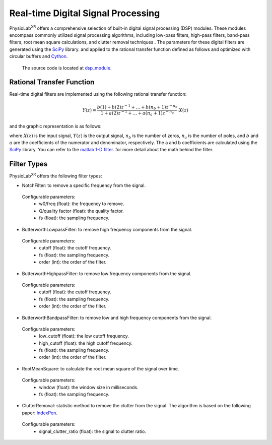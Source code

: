 ###################################
Real-time Digital Signal Processing
###################################

PhysioLab\ :sup:`XR` offers a comprehensive selection of built-in digital signal processing (DSP) modules.
These modules encompass commonly utilized signal processing algorithms,
including low-pass filters, high-pass filters, band-pass filters,
root mean square calculations, and clutter removal techniques .
The parameters for these digital filters are generated using the `SciPy <https://scipy.org/>`_ library.
and applied to the rational transfer function defined as follows and optimized with circular buffers and `Cython <https://cython.org/>`_.

    The source code is located at `dsp_module <https://github.com/PhysioLabXR/PhysioLabXR/blob/master/physiolabxr/utils/dsp_utils/dsp_modules.py>`_.

Rational Transfer Function
--------------------------

Real-time digital filters are implemented using the following rational transfer function:

.. math::

   Y(z) = \frac{b(1) + b(2)z^{-1} + \ldots + b(n_b + 1)z^{-n_b}}{1 + a(2)z^{-1} + \ldots + a(n_a + 1)z^{-n_a}} \cdot X(z)

and the graphic representation is as follows:

.. image:: media/DSP-GraphicRepresentation.png
   :width: 100%
   :align: center




where :math:`X(z)` is the input signal, :math:`Y(z)` is the output signal, :math:`n_b` is the number of zeros,
:math:`n_a` is the number of poles, and :math:`b` and :math:`a` are the coefficients of the numerator and denominator,
respectively. The a and b coefficients are calculated using the `SciPy <https://scipy.org/>`_ library. You can refer to the `matlab
1-D filter. <https://www.mathworks.com/help/signal/ref/filter.html>`_ for more detail about the math behind the filter.


Filter Types
--------------------------

PhysioLab\ :sup:`XR` offers the following filter types:


* NotchFilter: to remove a specific frequency from the signal.
 Configurable parameters:
    * w0/freq (float): the frequency to remove.
    * Q/quality factor (float): the quality factor.
    * fs (float): the sampling frequency.

* ButterworthLowpassFilter: to remove high frequency components from the signal.
 Configurable parameters:
    * cutoff (float): the cutoff frequency.
    * fs (float): the sampling frequency.
    * order (int): the order of the filter.


* ButterworthHighpassFilter: to remove low frequency components from the signal.
 Configurable parameters:
    * cutoff (float): the cutoff frequency.
    * fs (float): the sampling frequency.
    * order (int): the order of the filter.

* ButterworthBandpassFilter: to remove low and high frequency components from the signal.
 Configurable parameters:
    * low_cutoff (float): the low cutoff frequency.
    * high_cutoff (float): the high cutoff frequency.
    * fs (float): the sampling frequency.
    * order (int): the order of the filter.



* RootMeanSquare: to calculate the root mean square of the signal over time.
 Configurable parameters:
    * window (float): the window size in milliseconds.
    * fs (float): the sampling frequency.


* ClutterRemoval: statistic method to remove the clutter from the signal. The algorithm is based on the following paper: `IndexPen <https://dl.acm.org/doi/abs/10.1145/3534601>`_.
 Configurable parameters:
    * signal_clutter_ratio (float): the signal to clutter ratio.


